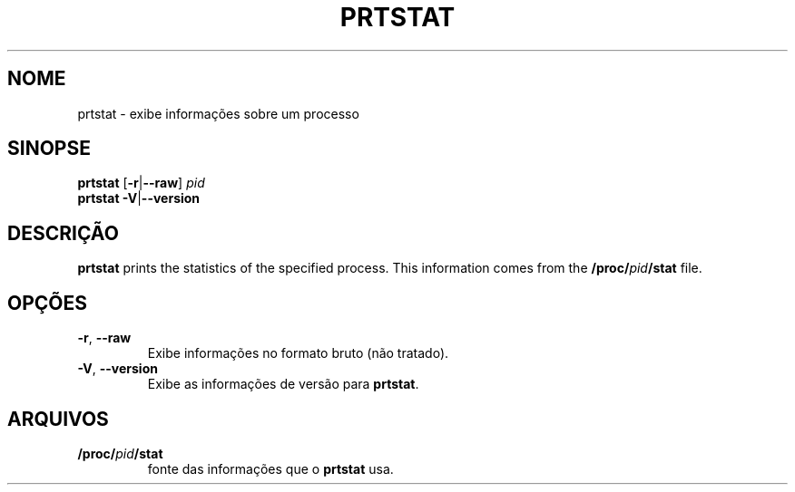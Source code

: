 .\"
.\" Copyright 2009-2020 Craig Small
.\"
.\" This program is free software; you can redistribute it and/or modify
.\" it under the terms of the GNU General Public License as published by
.\" the Free Software Foundation; either version 2 of the License, or
.\" (at your option) any later version.
.\"
.\"*******************************************************************
.\"
.\" This file was generated with po4a. Translate the source file.
.\"
.\"*******************************************************************
.TH PRTSTAT 1 "9 de setembro de 2020" psmisc "Comandos de usuário"
.SH NOME
prtstat \- exibe informações sobre um processo
.SH SINOPSE
.ad l
\fBprtstat\fP [\fB\-r\fP|\fB\-\-raw\fP] \fIpid\fP
.br
\fBprtstat\fP \fB\-V\fP|\fB\-\-version\fP
.ad b
.SH DESCRIÇÃO
\fBprtstat\fP prints the statistics of the specified process.  This information
comes from the \fB/proc/\fP\fIpid\fP\fB/stat\fP file.
.SH OPÇÕES
.TP 
\fB\-r\fP,\fB\ \-\-raw\fP
Exibe informações no formato bruto (não tratado).
.TP 
\fB\-V\fP,\fB\ \-\-version\fP
Exibe as informações de versão para \fBprtstat\fP.
.SH ARQUIVOS
.TP 
\fB/proc/\fP\fIpid\fP\fB/stat\fP
fonte das informações que o \fBprtstat\fP usa.
